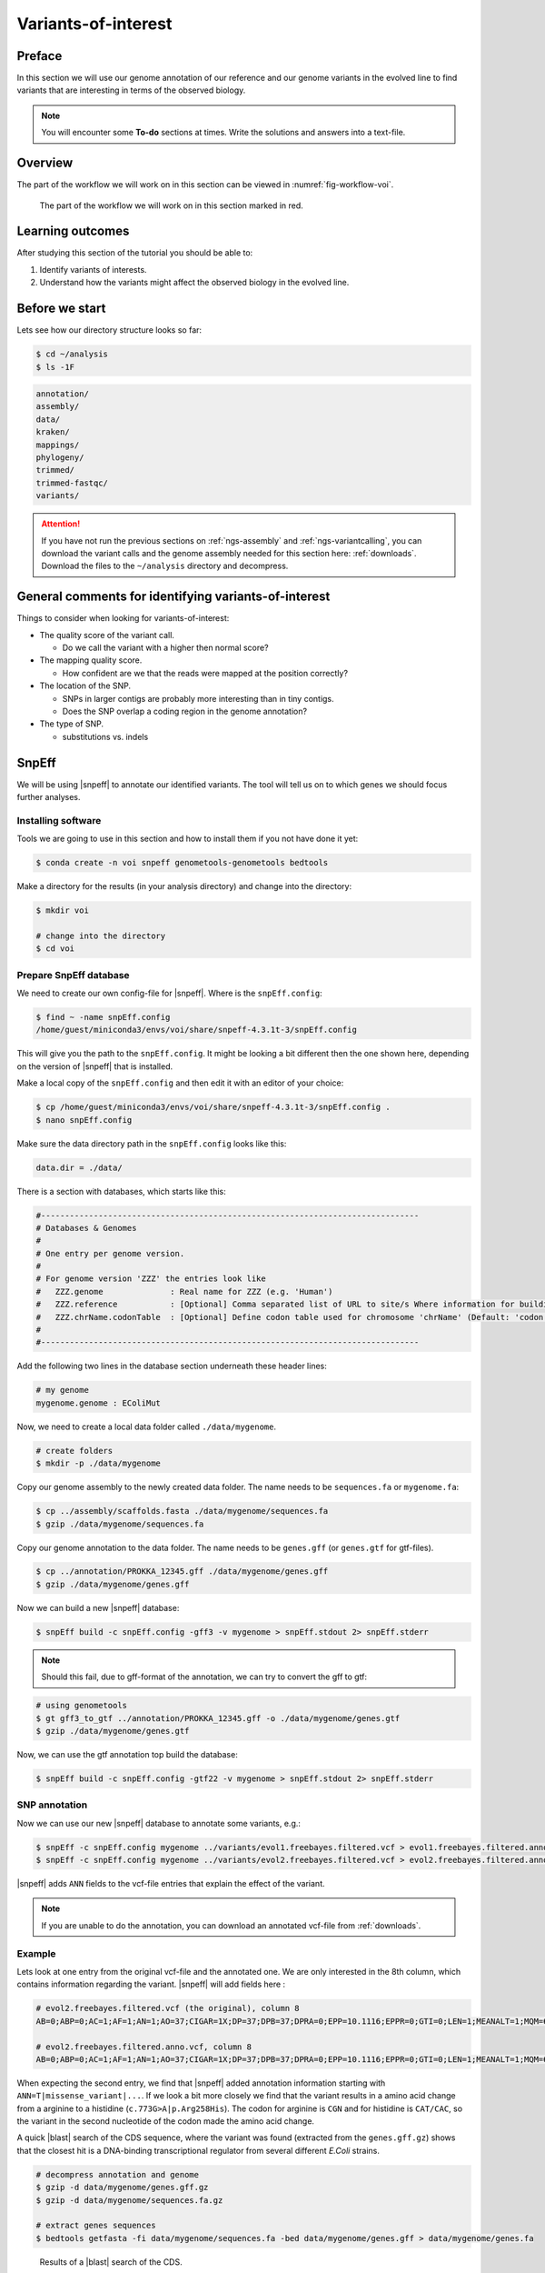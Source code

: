 .. _ngs-voi:

Variants-of-interest
====================

Preface
-------

In this section we will use our genome annotation of
our reference and our genome variants in the evolved
line to find variants that are interesting in terms
of the observed biology.

.. NOTE::

    You will encounter some **To-do** sections at times. Write the solutions and answers into a text-file.   


Overview
--------

The part of the workflow we will work on in this section
can be viewed in :numref:`fig-workflow-voi`.

.. _fig-workflow-voi:
.. figure:: images/workflow.png

    The part of the workflow we will work on in this section marked in red.


Learning outcomes
-----------------

After studying this section of the tutorial you should be able to:

#. Identify variants of interests.
#. Understand how the variants might affect the observed biology in the evolved line.


Before we start
---------------

Lets see how our directory structure looks so far:


.. code:: sh

    $ cd ~/analysis
    $ ls -1F


.. code:: sh

    annotation/
    assembly/
    data/
    kraken/
    mappings/
    phylogeny/
    trimmed/
    trimmed-fastqc/
    variants/


.. attention::

    If you have not run the previous sections on :ref:`ngs-assembly` and :ref:`ngs-variantcalling`, you can download the variant calls and the genome assembly needed for this section here: :ref:`downloads`. Download the files to the ``~/analysis`` directory and decompress.


General comments for identifying variants-of-interest
-----------------------------------------------------


Things to consider when looking for variants-of-interest:

- The quality score of the variant call.
  
  * Do we call the variant with a higher then normal score?
    
- The mapping quality score.
  
  * How confident are we that the reads were mapped at the position correctly?
    
- The location of the SNP.
  
  * SNPs in larger contigs are probably more interesting than in tiny contigs.
  * Does the SNP overlap a coding region in the genome annotation?
    
- The type of SNP.

  * substitutions vs. indels 


SnpEff
------

We will be using |snpeff| to annotate our identified variants.
The tool will tell us on to which genes we should focus further analyses.


Installing software
~~~~~~~~~~~~~~~~~~~

Tools we are going to use in this section and how
to install them if you not have done it yet:


.. code:: sh

    $ conda create -n voi snpeff genometools-genometools bedtools


Make a directory for the results (in your analysis directory) and change into
the directory:


.. code:: sh

    $ mkdir voi

    # change into the directory
    $ cd voi


Prepare SnpEff database
~~~~~~~~~~~~~~~~~~~~~~~

We need to create our own config-file for |snpeff|.
Where is the ``snpEff.config``:


.. code:: sh

    $ find ~ -name snpEff.config
    /home/guest/miniconda3/envs/voi/share/snpeff-4.3.1t-3/snpEff.config


This will give you the path to the ``snpEff.config``.
It might be looking a bit different then the one shown here,
depending on the version of |snpeff| that is installed.

Make a local copy of the ``snpEff.config`` and then edit
it with an editor of your choice:


.. code:: sh

    $ cp /home/guest/miniconda3/envs/voi/share/snpeff-4.3.1t-3/snpEff.config .
    $ nano snpEff.config


Make sure the data directory path in the ``snpEff.config`` looks like this:


.. code:: sh

    data.dir = ./data/


There is a section with databases, which starts like this:


.. code:: sh

    #-------------------------------------------------------------------------------
    # Databases & Genomes
    #
    # One entry per genome version.
    #
    # For genome version 'ZZZ' the entries look like
    #	ZZZ.genome              : Real name for ZZZ (e.g. 'Human')
    #	ZZZ.reference           : [Optional] Comma separated list of URL to site/s Where information for building ZZZ database was extracted.
    #	ZZZ.chrName.codonTable  : [Optional] Define codon table used for chromosome 'chrName' (Default: 'codon.Standard')
    #
    #-------------------------------------------------------------------------------


Add the following two lines in the database section 
underneath these header lines:


.. code:: sh

    # my genome
    mygenome.genome : EColiMut


Now, we need to create a local data folder called ``./data/mygenome``.


.. code:: sh

    # create folders
    $ mkdir -p ./data/mygenome


Copy our genome assembly to the newly created data folder.
The name needs to be ``sequences.fa`` or ``mygenome.fa``:


.. code:: sh

    $ cp ../assembly/scaffolds.fasta ./data/mygenome/sequences.fa
    $ gzip ./data/mygenome/sequences.fa


Copy our genome annotation to the data folder.
The name needs to be ``genes.gff`` (or ``genes.gtf`` for gtf-files).


.. code:: sh

    $ cp ../annotation/PROKKA_12345.gff ./data/mygenome/genes.gff
    $ gzip ./data/mygenome/genes.gff


Now we can build a new |snpeff| database:


.. code:: sh

    $ snpEff build -c snpEff.config -gff3 -v mygenome > snpEff.stdout 2> snpEff.stderr


.. note::
   Should this fail, due to gff-format of the annotation, we can try to convert the gff to gtf:


.. code:: sh

    # using genometools
    $ gt gff3_to_gtf ../annotation/PROKKA_12345.gff -o ./data/mygenome/genes.gtf
    $ gzip ./data/mygenome/genes.gtf


Now, we can use the gtf annotation top build the database:


.. code:: sh
          
    $ snpEff build -c snpEff.config -gtf22 -v mygenome > snpEff.stdout 2> snpEff.stderr


SNP annotation
~~~~~~~~~~~~~~

Now we can use our new |snpeff| database to annotate some variants, e.g.:


.. code:: sh

    $ snpEff -c snpEff.config mygenome ../variants/evol1.freebayes.filtered.vcf > evol1.freebayes.filtered.anno.vcf
    $ snpEff -c snpEff.config mygenome ../variants/evol2.freebayes.filtered.vcf > evol2.freebayes.filtered.anno.vcf


|snpeff| adds ``ANN`` fields to the vcf-file entries that explain the effect of the variant.


.. note::

   If you are unable to do the annotation, you can download an annotated vcf-file from :ref:`downloads`.


Example
~~~~~~~

Lets look at one entry from the original vcf-file and the annotated one.
We are only interested in the 8th column, which contains information regarding the variant.
|snpeff| will add fields here :


.. code:: sh

    # evol2.freebayes.filtered.vcf (the original), column 8
    AB=0;ABP=0;AC=1;AF=1;AN=1;AO=37;CIGAR=1X;DP=37;DPB=37;DPRA=0;EPP=10.1116;EPPR=0;GTI=0;LEN=1;MEANALT=1;MQM=60;MQMR=0;NS=1;NUMALT=1;ODDS=226.923;PAIRED=0.972973;PAIREDR=0;PAO=0;PQA=0;PQR=0;PRO=0;QA=1155;QR=0;RO=0;RPL=12;RPP=12.9286;RPPR=0;RPR=25;RUN=1;SAF=26;SAP=16.2152;SAR=11;SRF=0;SRP=0;SRR=0;TYPE=snp

    # evol2.freebayes.filtered.anno.vcf, column 8
    AB=0;ABP=0;AC=1;AF=1;AN=1;AO=37;CIGAR=1X;DP=37;DPB=37;DPRA=0;EPP=10.1116;EPPR=0;GTI=0;LEN=1;MEANALT=1;MQM=60;MQMR=0;NS=1;NUMALT=1;ODDS=226.923;PAIRED=0.972973;PAIREDR=0;PAO=0;PQA=0;PQR=0;PRO=0;QA=1155;QR=0;RO=0;RPL=12;RPP=12.9286;RPPR=0;RPR=25;RUN=1;SAF=26;SAP=16.2152;SAR=11;SRF=0;SRP=0;SRR=0;TYPE=snp;ANN=T|missense_variant|MODERATE|HGGMJBFA_02792|GENE_HGGMJBFA_02792|transcript|TRANSCRIPT_HGGMJBFA_02792|protein_coding|1/1|c.773G>A|p.Arg258His|773/1092|773/1092|258/363||WARNING_TRANSCRIPT_NO_START_CODON,T|upstream_gene_variant|MODIFIER|HGGMJBFA_02789|GENE_HGGMJBFA_02789|transcript|TRANSCRIPT_HGGMJBFA_02789|protein_coding||c.-4878G>A|||||4878|,T|upstream_gene_variant|MODIFIER|HGGMJBFA_02790|GENE_HGGMJBFA_02790|transcript|TRANSCRIPT_HGGMJBFA_02790|protein_coding||c.-3568G>A|||||3568|,T|upstream_gene_variant|MODIFIER|HGGMJBFA_02791|GENE_HGGMJBFA_02791|transcript|TRANSCRIPT_HGGMJBFA_02791|protein_coding||c.-442G>A|||||442|,T|upstream_gene_variant|MODIFIER|HGGMJBFA_02794|GENE_HGGMJBFA_02794|transcript|TRANSCRIPT_HGGMJBFA_02794|protein_coding||c.-1864C>T|||||1864|,T|upstream_gene_variant|MODIFIER|HGGMJBFA_02795|GENE_HGGMJBFA_02795|transcript|TRANSCRIPT_HGGMJBFA_02795|protein_coding||c.-3530C>T|||||3530|,T|upstream_gene_variant|MODIFIER|HGGMJBFA_02796|GENE_HGGMJBFA_02796|transcript|TRANSCRIPT_HGGMJBFA_02796|protein_coding||c.-4492C>T|||||4492|,T|downstream_gene_variant|MODIFIER|HGGMJBFA_02793|GENE_HGGMJBFA_02793|transcript|TRANSCRIPT_HGGMJBFA_02793|protein_coding||c.*840G>A|||||840|


When expecting the second entry, we find that
|snpeff| added annotation information starting
with ``ANN=T|missense_variant|...``.
If we look a bit more closely we find that the variant
results in a amino acid change from a arginine to a
histidine (``c.773G>A|p.Arg258His``).
The codon for arginine is ``CGN`` and for histidine is
``CAT/CAC``, so the variant in the second nucleotide of
the codon made the amino acid change.

A quick |blast| search of the CDS sequence, where the variant
was found (extracted from the ``genes.gff.gz``) shows that
the closest hit is a DNA-binding transcriptional regulator
from several different *E.Coli* strains.


.. code:: sh

    # decompress annotation and genome
    $ gzip -d data/mygenome/genes.gff.gz
    $ gzip -d data/mygenome/sequences.fa.gz

    # extract genes sequences
    $ bedtools getfasta -fi data/mygenome/sequences.fa -bed data/mygenome/genes.gff > data/mygenome/genes.fa



.. _fig-blast-voi:
.. figure:: images/blast.png

    Results of a |blast| search of the CDS.

